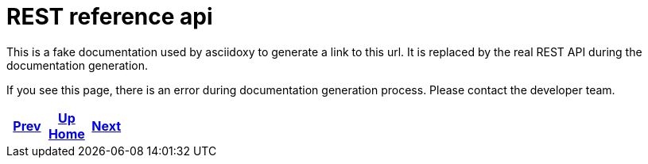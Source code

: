 = REST reference api

This is a fake documentation used by asciidoxy to generate a link to this url.
It is replaced by the real REST API during the documentation generation.

If you see this page, there is an error during documentation generation process.
Please contact the developer team.

ifdef::backend-html5[]
++++
<div id="navigation">
++++
endif::[]
[frame=none, grid=none, cols="<.^,^.^,>.^"]
|===
|<<../python/html/index.adoc#,Prev>>

|<<../../index.adoc#,Up>> +
<<../../index.adoc#,Home>>

|<<../../dev/background/tree-structure.adoc#,Next>>
|===
ifdef::backend-html5[]
++++
</div>
++++
endif::[]
